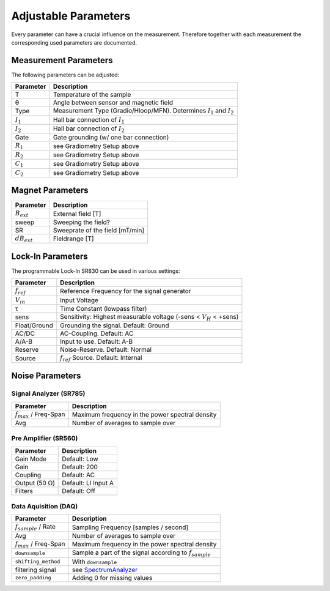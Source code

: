 Adjustable Parameters
---------------------

Every parameter can have a crucial influence on the measurement. 
Therefore together with each measurement the corresponding used parameters are documented.


Measurement Parameters
~~~~~~~~~~~~~~~~~~~~~~

The following parameters can be adjusted:

.. csv-table::
   :header: Parameter,Description

   T, Temperature of the sample
   |theta|, Angle between sensor and magnetic field
   Type, Measurement Type (Gradio/Hloop/MFN). Determines |I1| and |I2|
   |I1|, Hall bar connection of |I1|
   |I2|, Hall bar connection of |I2|
   Gate, Gate grounding (w/ one bar connection)
   |R1|, see Gradiometry Setup above
   |R2|, see Gradiometry Setup above
   |C1|, see Gradiometry Setup above
   |C2|, see Gradiometry Setup above


Magnet Parameters
~~~~~~~~~~~~~~~~~

.. csv-table::
   :header: Parameter,Description

   |Bext|, External field [T]
   sweep, Sweeping the field?
   SR, Sweeprate of the field [mT/min]
   |dB|, Fieldrange [T]


Lock-In Parameters
~~~~~~~~~~~~~~~~~~

The programmable Lock-In SR830 can be used in various settings:

.. csv-table::
   :header: Parameter,Description
   
   |fref|, Reference Frequency for the signal generator
   |Vin|, Input Voltage
   |tau|, Time Constant (lowpass filter)
   sens, Sensitivity: Highest measurable voltage (-sens < |VH| < +sens)
   Float/Ground, Grounding the signal. Default: Ground
   AC/DC, AC-Coupling. Default: AC
   A/A-B, Input to use. Default: A-B
   Reserve, Noise-Reserve. Default: Normal
   Source, |fref| Source. Default: Internal


Noise Parameters
~~~~~~~~~~~~~~~~

Signal Analyzer (SR785)
+++++++++++++++++++++++

.. csv-table::
   :header: Parameter,Description
   
   |fmax| / Freq-Span, Maximum frequency in the |psd|
   Avg, Number of averages to sample over


Pre Amplifier (SR560)
+++++++++++++++++++++

.. csv-table::
   :header: Parameter,Description

   Gain Mode, Default: Low
   Gain, Default: 200
   Coupling, Default: AC
   Output (50 |ohm|), Default: LI Input A
   Filters, Default: Off

Data Aquisition (DAQ)
+++++++++++++++++++++

.. csv-table::
   :header: Parameter,Description
   
   |rate| / Rate, Sampling Frequency [samples / second]
   Avg, Number of averages to sample over
   |fmax| / Freq-Span, Maximum frequency in the |psd|
   ``downsample``, Sample a part of the signal according to |rate|
   ``shifting_method``, With ``downsample``
   filtering signal, see `SpectrumAnalyzer <../modules/sa/index>`_
   ``zero_padding``, Adding 0 for missing values

.. todo:: implement ``zero_padding`` (currently different length measurements result in data loss. See <http://gitlab.com/ody55eus/ana/-/blob/master/ana/mfn.py#L223>)

.. |psd| replace:: power spectral density
.. |theta| unicode:: U+003B8 .. GREEK SMALL LETTER THETA
.. |mu| unicode:: U+003BC .. GREEK SMALL LETTER MU
.. |tau| unicode:: U+003C4 .. GREEK SMALL LETTER TAU
.. |ohm| unicode:: U+003A9 .. GREEK CAPITAL LETTER OMEGA
.. |R1| replace:: :math:`R_1` 
.. |R2| replace:: :math:`R_2`
.. |C1| replace:: :math:`C_1` 
.. |C2| replace:: :math:`C_2`
.. |I1| replace:: :math:`I_1` 
.. |I2| replace:: :math:`I_2`
.. |Vin| replace:: :math:`V_{in}`
.. |VH| replace:: :math:`V_H`
.. |fref| replace:: :math:`f_{ref}`
.. |fmax| replace:: :math:`f_{max}`
.. |rate| replace:: :math:`f_{sample}`
.. |Bext| replace:: :math:`B_{ext}`
.. |dB| replace:: :math:`dB_{ext}`
